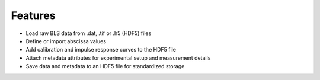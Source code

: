 Features
========

* Load raw BLS data from .dat, .tif or .h5 (HDF5) files
* Define or import abscissa values
* Add calibration and impulse response curves to the HDF5 file
* Attach metadata attributes for experimental setup and measurement details
* Save data and metadata to an HDF5 file for standardized storage
